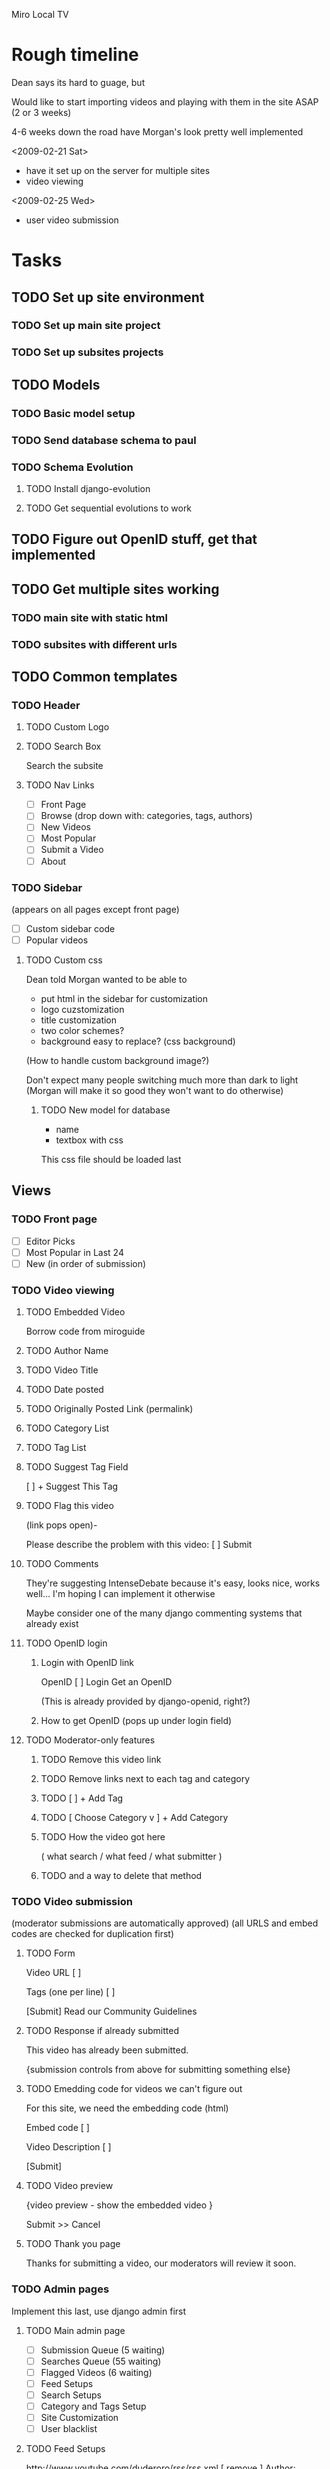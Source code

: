Miro Local TV

* Rough timeline

Dean says its hard to guage, but

Would like to start importing videos and playing with them in the site
ASAP (2 or 3 weeks)

4-6 weeks down the road have Morgan's look pretty well implemented

<2009-02-21 Sat>
 - have it set up on the server for multiple sites
 - video viewing

<2009-02-25 Wed>
 - user video submission

* Tasks

** TODO Set up site environment
   DEADLINE: <2009-02-16 Mon>
*** TODO Set up main site project
*** TODO Set up subsites projects

** TODO Models
*** TODO Basic model setup
   DEADLINE: <2009-02-13 Fri>

*** TODO Send database schema to paul

*** TODO Schema Evolution
**** TODO Install django-evolution
**** TODO Get sequential evolutions to work

** TODO Figure out OpenID stuff, get that implemented
   DEADLINE: <2009-02-13 Fri>

** TODO Get multiple sites working
   DEADLINE: <2009-02-16 Mon>
*** TODO main site with static html
*** TODO subsites with different urls

** TODO Common templates

*** TODO Header

**** TODO Custom Logo
**** TODO Search Box

Search the subsite

**** TODO Nav Links
 - [ ]  Front Page
 - [ ]  Browse (drop down with: categories, tags, authors)
 - [ ]  New Videos
 - [ ]  Most Popular
 - [ ]  Submit a Video
 - [ ]  About
 
*** TODO Sidebar
(appears on all pages except front page)

 - [ ] Custom sidebar code
 - [ ] Popular videos

**** TODO Custom css

Dean told Morgan wanted to be able to
 - put html in the sidebar for customization
 - logo cuzstomization
 - title customization
 - two color schemes?
 - background easy to replace? (css background)

(How to handle custom background image?)

Don't expect many people switching much more than dark to light
(Morgan will make it so good they won't want to do otherwise)

***** TODO New model for database

 - name
 - textbox with css

This css file should be loaded last

** Views
*** TODO Front page

 - [ ] Editor Picks
 - [ ] Most Popular in Last 24
 - [ ] New (in order of submission)

*** TODO Video viewing

**** TODO Embedded Video

Borrow code from miroguide

**** TODO Author Name
**** TODO Video Title
**** TODO Date posted
**** TODO Originally Posted Link (permalink)
**** TODO Category List
**** TODO Tag List
**** TODO Suggest Tag Field

   [                        ]   + Suggest This Tag

**** TODO Flag this video
(link pops open)-

Please describe the problem with this video:  [             ]  Submit

**** TODO Comments

They're suggesting IntenseDebate because it's easy, looks nice, works
well... I'm hoping I can implement it otherwise

Maybe consider one of the many django commenting systems that already exist

**** TODO OpenID login
***** Login with OpenID link
OpenID [                       ] Login
Get an OpenID

(This is already provided by django-openid, right?)
***** How to get OpenID (pops up under login field)
**** TODO Moderator-only features
***** TODO Remove this video link
***** TODO Remove links next to each tag and category
***** TODO [                        ]   + Add Tag
***** TODO [ Choose Category v ]   + Add Category
***** TODO How the video got here 
( what search / what feed / what submitter )
***** TODO and a way to delete that method

*** TODO Video submission
(moderator submissions are automatically approved)
(all URLS and embed codes are checked for duplication first)

**** TODO Form
Video URL    [                       ]   

Tags (one per line)   [                      ]

 [Submit]
Read our Community Guidelines

**** TODO Response if already submitted

This video has already been submitted.

{submission controls from above for submitting something else}

**** TODO Emedding code for videos we can't figure out

For this site, we need the embedding code (html)

Embed code [                ]

Video Description [               ]

 [Submit]

**** TODO Video preview

{video preview - show the embedded video }

Submit >>       Cancel

**** TODO Thank you page

Thanks for submitting a video, our moderators will review it soon.

*** TODO Admin pages

Implement this last, use django admin first

**** TODO Main admin page
 - [ ] Submission Queue (5 waiting)
 - [ ] Searches Queue (55 waiting)
 - [ ] Flagged Videos (6 waiting)
 - [ ] Feed Setups
 - [ ] Search Setups
 - [ ] Category and Tags Setup
 - [ ] Site Customization
 - [ ] User blacklist
**** TODO Feed Setups

http://www.youtube.com/duderoro/rss/rss.xml    [ remove ]
Author:  Dudero      Default Tags: Food

Feed URL  [                  ] 
Author Name  [                ]
Default Tags [                ]

 [+ Add Feed]

**** TODO Moderator search setups
(searches have to match all terms)

cambridge -UK   [ remove ]

1369 coffee   [ remove ]

"central square" -chicago    [ remove ]


Terms you want (one per line)       Terms to exclude (one per line)
[                                        ]        [                                            ]

[+ Add Search]

**** TODO Moderator search results / Submissions queue pages
A Day at the Coffee Shop
YouTube - Search:  1369 coffee [delete this search]
[ Approve - Reject ]

A Day at the Coffee Shop
YouTube - Search:  "central square" -chicago
[ Approve - Reject ]

Walking Around
YouTube - Search:  "central square" -chicago
[ Approve - Reject ]

A Day at the Coffee Shop
YouTube - Search:  1369 coffee
[ Approve - Reject ]

**** TODO Moderator blacklist page

Use this page to block a user from entering tags.  For comments, use
the IntenseDebate controls.

notthemessiah.net    [ remove from black list ]

mike.aol.com    [ remove from black list ]

[                                ]    + Add this OpenID to blacklist 

**** TODO Tags and Category page
Category List

sports         [ remove ]
politics         [ remove ]
government     [ remove ]

[                  ]  + Add Category


Tags List  (sorted by most used)

Tornados       [  sports v ]
City Hall       [ government v ]
1369             [ Choose Category v ]

**** TODO Flagged videos page
(sorted by video with the most flags)

Walking Around
Flagged 4 times
Flagged Reasons: 
  "this is perverted"
  "This video has really bad language, I think you guys should remove it
   from the site.  Thanks, mike"
[ Ignore - Remove Video ]

Sex Day
Flagged 6 times
Flagged Reasons: 
  "this is perverted"
  "This video has really bad language, I think you guys should remove
   it from the site.  Thanks, mike"
[ Ignore - Remove Video ]

**** TODO Site Customization page
***** Custom Logo

logo54.gif

Upload a Different Logo [  Browse... ]

***** SITE NAME
[  Cambridge Local TV ]   Save Changes

***** HTML FOR ABOUT PAGE  (include contact info)
[                                ]
Save Changes

***** CUSTOM CSS
[                                ]
Save Changes

***** HTML FOR SIDEBAR
[                                ]
Save Changes

***** HTML FOR FOOTER
[                                ]
Save Changes

**** TODO Moderator Login
Moderator Username [                ]
Login
Forgot Password

**** TODO Moderator Accounts
(there will be one super-moderator that has access to this page, via htaccess?)

mike@wcca.org    [ remove this moderator ]   [ edit password ]
luso@wcca.org    [ remove this moderator ]   [ edit password ]

enter email address for moderator  [                         ]
initial password   [                     ]
 [+ Add this moderator]

edit password pops open this:
    Current Password   [  radicalDOOD98  ]   Save Changes

From Paul: Django gives us an admin interface by default, which would
  give site customization, user accounts and permissions, and multiple
  URL/single installation support for free.  We could do our own
  interface, too, but we don't have to.

*** TODO Share video top-fold
Share this Video: <page url> [ Copy URL to Clipboard ]

Via Email: (Plaxo Pane - copied from Miro Guide)

Also Share to: [ Facebook ] [ StumbleUpon ] [ Delicious ] [ Digg ] [ MySpace ]

*** TODO Video list pages

Page Title
rss feed link / miro link

THUMBNAIL
Title
Description
Author Name
Primary Category
Posted 5 Hours Ago  (when the video entered our system)

**** TODO TAGS 
**** TODO CATEGORIES
**** TODO MOST POPULAR
**** TODO SEARCH RESULTS
**** TODO AUTHOR

** TODO Feed polling


* Links and stuff

[[http://docs.google.com/Doc?id=d5c9578_39d4w2v5hf&hl=en][Google Doc]]

* General technical outline for localtv
** Technology used

*** Basic django for as much as possible

orm, feed generation, whatever.  Not sure about the admin interface
though, since that's pretty much just database editing.  Will probably
use django's admin interface for the earliest development, and flesh
out an inline interface for administration as we go.

*** Django Evolution for schema evolution

see: http://code.google.com/p/django-evolution/

*** GeoDjango for geosensitive information

*** Django user model

We'll use basic django groups and permissions to assign roles

*** Hourglass for timed events?

This is a really nice cronjob-like system for django that allows you
to easily insert cron-like events and even project them into the
future.. was developed at imagescape

Either that or we could just use a cronjob.

*** Postgres for the database

We should think ahead and use postgres for the database of localtv.
This is because Postgres has special support for fast GeoIP lookup
with [[http://postgis.refractions.net/][PostGIS]]

*** Jquery for javascript fanciness

Anyone surprised by this?  No one?  Ok, thought not.

*** WYSIWYG Editor and XSS protection

I'm not 100% sure about this, but I've thought about making it
possible to use either TinyMCE or Xinha to enter rich text.  Certainly
this will be desirable in the admin interface so site owners can
customize particular messages about themselves, whatever.  Not sure
otherwise.

If I do end up doing that I'll use lxml to clean it up, since it's
fast and provides really good html cleaning to prevent cross site
scripting attacks.

** Models

*** SiteLocation

 - *site*: Each SiteLocation should be mapped to a specific Site
   instance using Django's [[http://docs.djangoproject.com/en/dev/ref/contrib/sites/][Sites Framework]].
 - *name*: Has a full name
 - *logo*: Should have a logo file
 - *slug*: optional, for mounting on 

*** Videos

 - *name*: (250 character contstrained?) string titling the video
 - *description*: description of the video
 - *tags*: manytomany relationship to Tags objects
 - *video url*: link to the associated video url
 - *user submitter*: link to the user who submitted this file
 - *feed submitter*: a Feed object, if this video came from a feed
 - *when submitted*: datetime of submission
 - *status*: whether this video has been approved or not yet, whatever

*** Feeds
 
 - *feed name*: name of this feed
 - *feed url*: url of the feed
 - *feed description*: description of the feed
 - *feed webpage*: in case there's some sort of link to the source of the video
 - *when submitted*: when this feed was added

*** Tags

 - *name*

Tags become transformed into locations later, but I've been instructed
not to worry about it too much.  However, what I'm thinking is that
there will be a mapping like:

TagLocation:
 - *sitelocation* and *tag*: binds SiteLocation and a Tag
   ('unique together' in the database)
 - *shpfile*: name or data for the [[http://en.wikipedia.org/wiki/Shapefile][Shapefile]]

this way tags can have context

*** Profile

Just extends a User object from django's auth system

 - *user*: the user being extended
 - *description*: self-written biography of the user
 - *thumbnail*: small image representing the user
 - *when registered*: When the user registered with the site

*** Video Comments

 - *user*: the user this comment is associated with
 - *video*: the particular video this comment is associated with
 - *when posted*: a date and time of posting
 - *body*: body of the post


* Installation process
** install virtualenv

See http://pypi.python.org/pypi/virtualenv

You can probably do 
: sudo easy_install -UaZ virtualenv
to get the base virtualenv executable installed on your system (which
is really just used for setting up virtualenv environments).

*** Basic installation

Assuming you already have the virtualenv executable installed, you can
install a virtualenv environment like so:
: virtualenv /path/to/virtualenv

*** Activating virtualenv

`cd` to this virtualenv environment and type the command
: source bin/activate

You can then deactivate with the command
: deactivate

*** Directory structure

**** Installed with virtualenv
 - *bin/*: binaries and executables
 - *include/*: links to python binaries & etc
 - *lib/*: python modules, both stdlib, those installed with
   setuptools, and those not in development

**** Recommended additional

You don't have to do this, but I think this makes for a pretty clean
virtualenv environment to add these following directories:

 - *src/*: python modules in development
 - *djangoproject/*: subdirectories with django settings and root
   urls for different sites should live in here
 - *htdocs/*: A directory for most of your static media
 - *htdocs/static/*: Usually site-specific static media.  (Good to
   make a git repository for this location or whatever)
 - *htdocs/static/images/*: images for the look and feel of this
   particular site
 - *htdocs/static/js/*: javascript for the look and feel of this
   particular site
 - *htdocs/static/css/*: css for the look and feel of this particular
   site
 - *htdocs/static/templates/*: templates, such as base.html, to define
   the base look of your site, as well as a place to override
   app-specific templates on a site level
 - *htdocs/admin/*: symlink the directory to django's static admin
   resources here.  Not totally necessary but it makes things a bit
   easier.
 - *htdocs/site_media/*: the site_media directory for django.  Django
   apps install stuff here, so it will most likely be dynamically
   populated
 - *var/*: kinda like system /var
 - *var/pid/*: put your pidfiles for django & etc here
 - *var/log/*: django logfiles & etc go here

*** Installing Django and LocalTv dependencies

Presently LocalTv works with Django 1.0.2.  While in the virtualenv
environment you can type the following:
: easy_install -UaZ Django

*** Installing LocalTv

